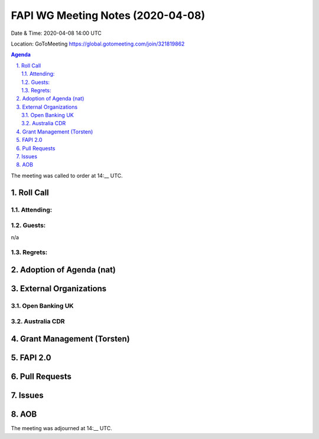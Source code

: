 ============================================
FAPI WG Meeting Notes (2020-04-08) 
============================================
Date & Time: 2020-04-08 14:00 UTC

Location: GoToMeeting https://global.gotomeeting.com/join/321819862

.. sectnum:: 
   :suffix: .


.. contents:: Agenda

The meeting was called to order at 14:__ UTC. 

Roll Call 
===========
Attending:
--------------------



Guests:
--------------
n/a

Regrets: 
---------------------   

Adoption of Agenda (nat)
===========================


External Organizations
===========================

Open Banking UK 
--------------------

Australia CDR
------------------

Grant Management (Torsten)
==============================

FAPI 2.0
=============

Pull Requests 
========================================


Issues
================


AOB
==========================


The meeting was adjourned at 14:__ UTC.